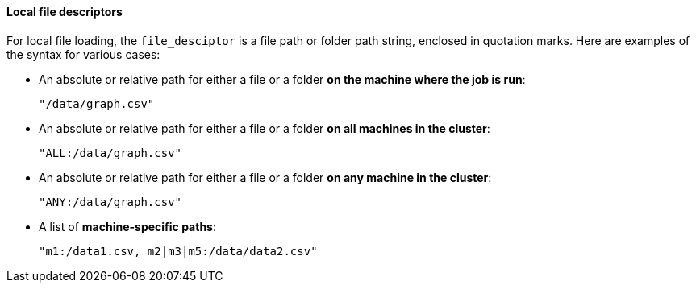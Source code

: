 ==== Local file descriptors
For local file loading, the `file_desciptor`  is a file path or folder path string, enclosed in quotation marks.  Here are examples of the syntax for various cases:

* An absolute or relative path for either a file or a folder *on the machine where the job is run*:
+
[source,json]
"/data/graph.csv"

* An absolute or relative path for either a file or a folder *on all machines in the cluster*:
+
[source,json]
"ALL:/data/graph.csv"

* An absolute or relative path for either a file or a folder *on any machine in the cluster*:
+
[source,json]
"ANY:/data/graph.csv"

* A list of *machine-specific paths*:
[source,json]
"m1:/data1.csv, m2|m3|m5:/data/data2.csv"